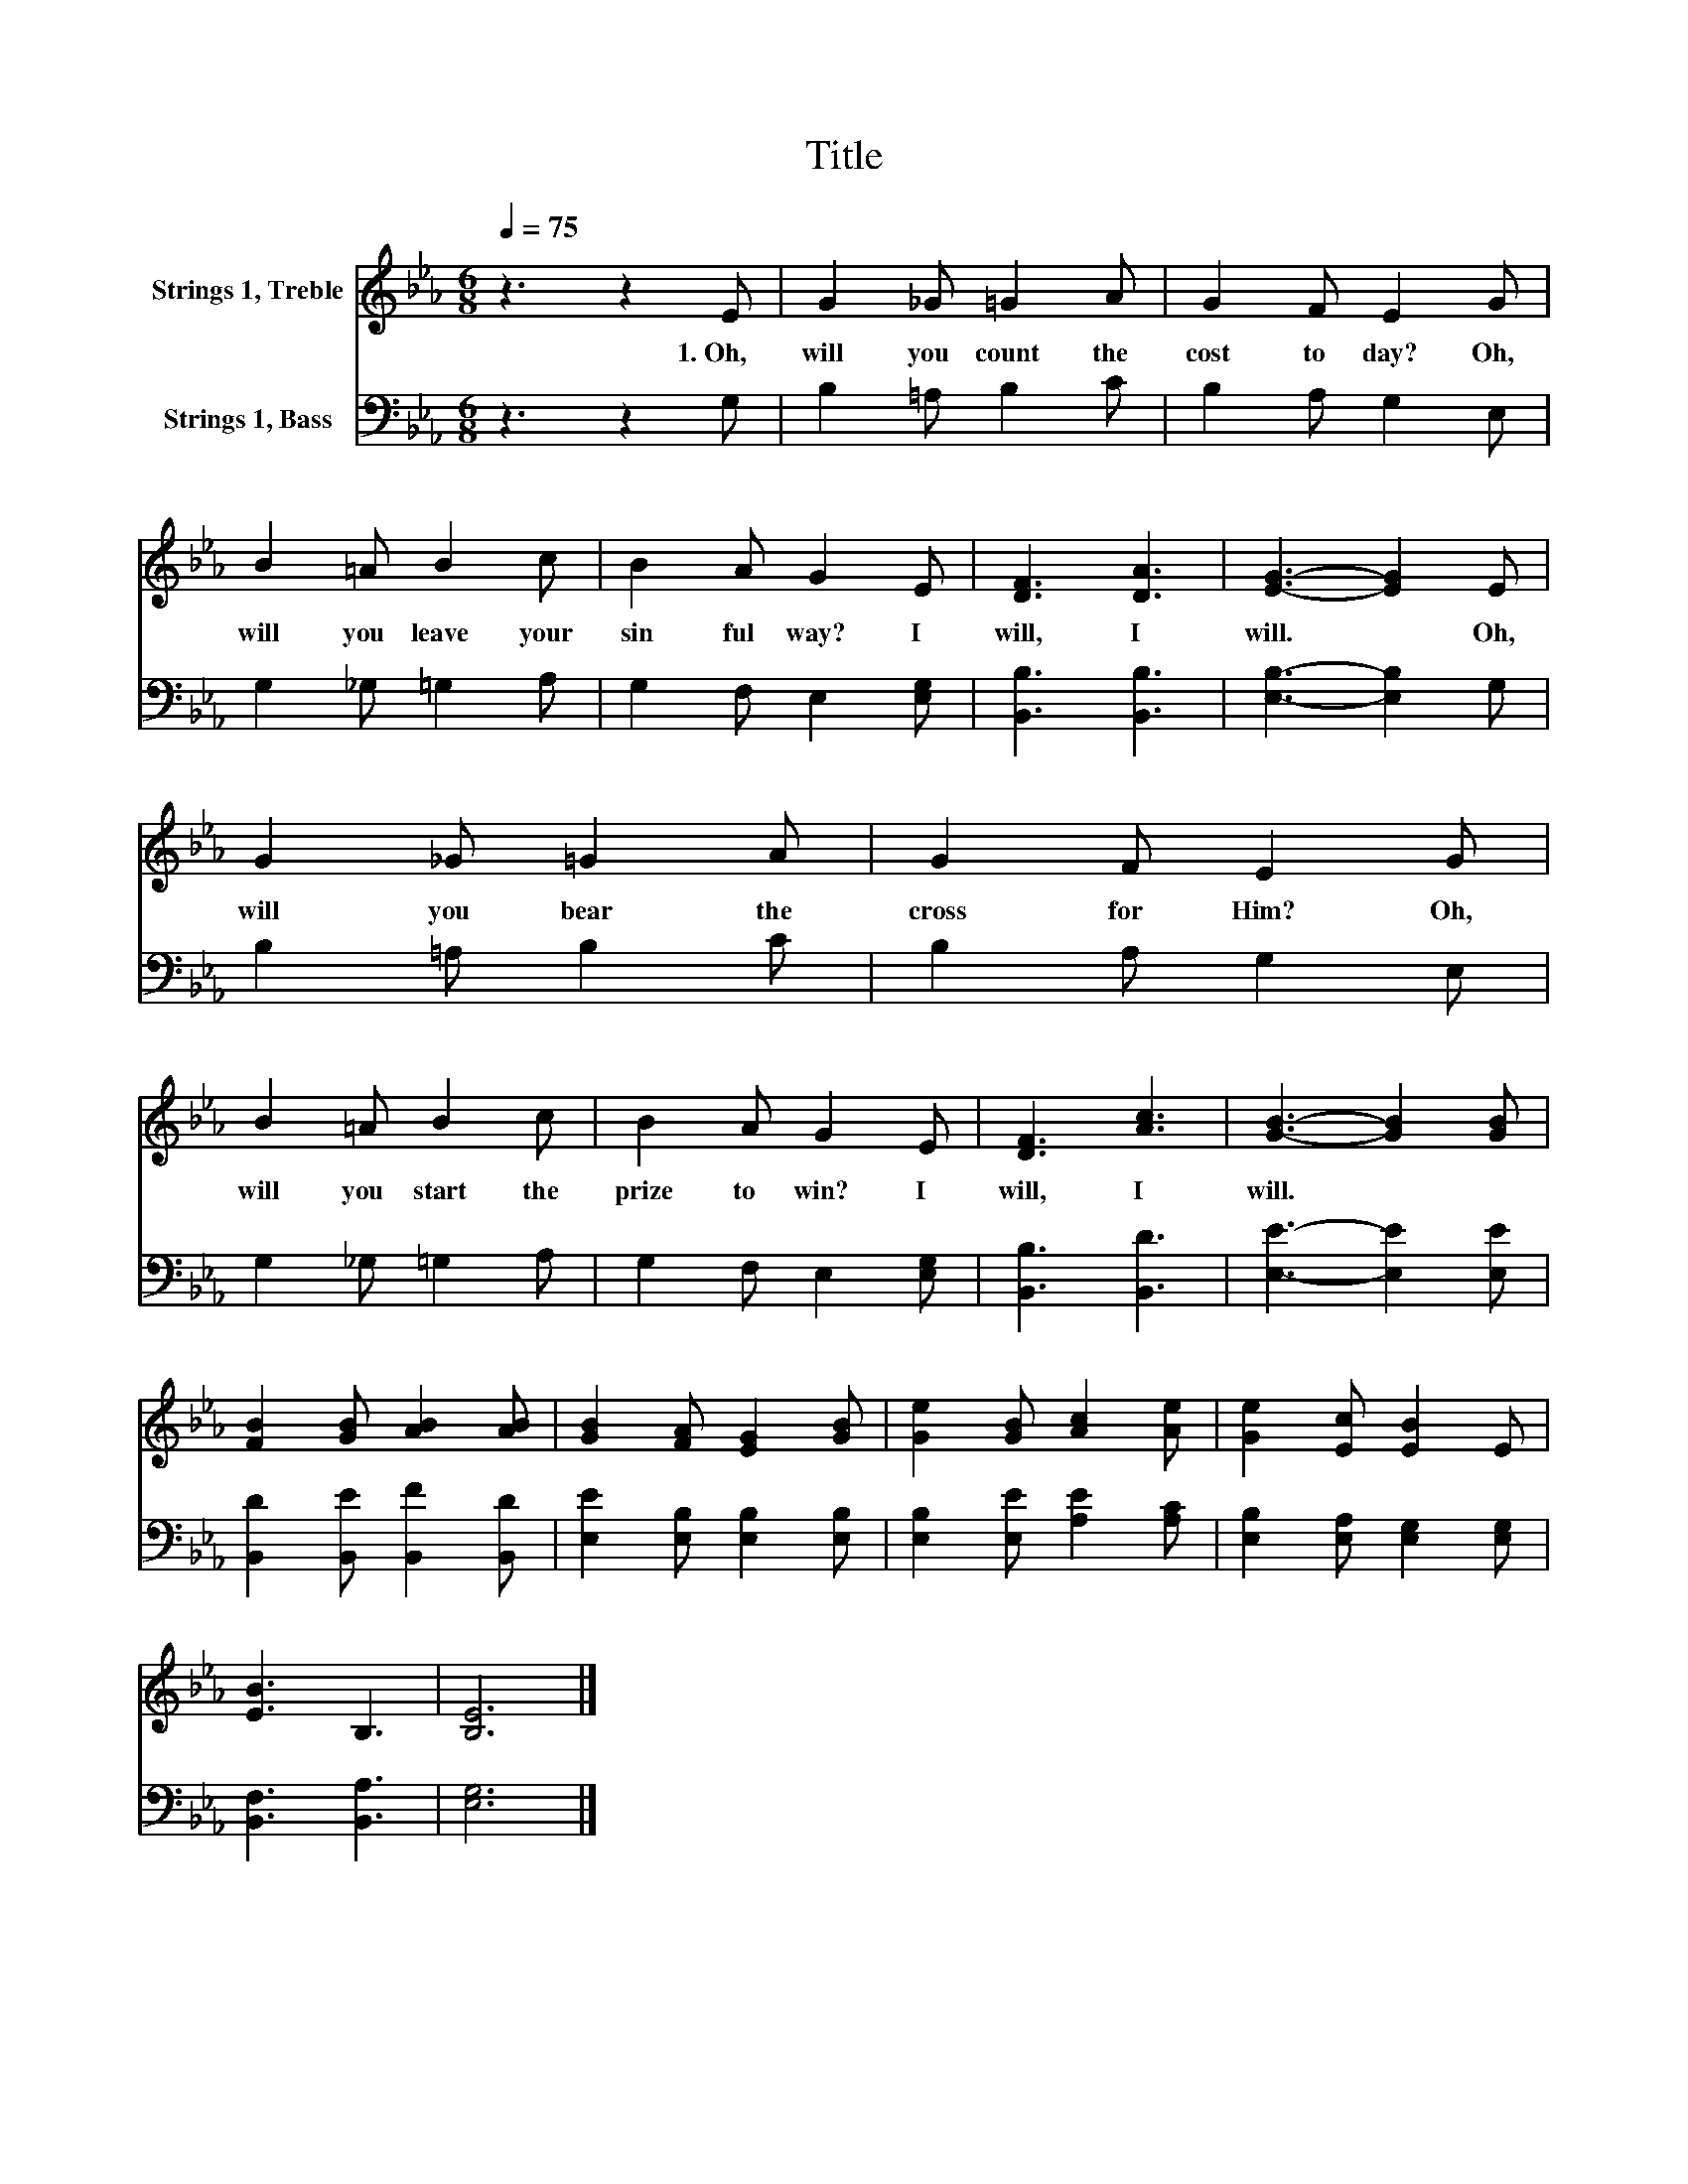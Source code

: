 X:1
T:Title
%%score 1 2
L:1/8
Q:1/4=75
M:6/8
K:Eb
V:1 treble nm="Strings 1, Treble"
V:2 bass nm="Strings 1, Bass"
V:1
 z3 z2 E | G2 _G =G2 A | G2 F E2 G | B2 =A B2 c | B2 A G2 E | [DF]3 [DA]3 | [EG]3- [EG]2 E | %7
w: 1.~Oh,~|will~ you~ count~ the~|cost~ to day?~ Oh,~|will~ you~ leave~ your~|sin ful~ way?~ I~|will,~ I~|will.~ * Oh,~|
 G2 _G =G2 A | G2 F E2 G | B2 =A B2 c | B2 A G2 E | [DF]3 [Ac]3 | [GB]3- [GB]2 [GB] | %13
w: will~ you~ bear~ the~|cross~ for~ Him?~ Oh,~|will~ you~ start~ the~|prize~ to~ win?~ I~|will,~ I~|will.~ * *|
 [FB]2 [GB] [AB]2 [AB] | [GB]2 [FA] [EG]2 [GB] | [Ge]2 [GB] [Ac]2 [Ae] | [Ge]2 [Ec] [EB]2 E | %17
w: ||||
 [EB]3 B,3 | [B,E]6 |] %19
w: ||
V:2
 z3 z2 G, | B,2 =A, B,2 C | B,2 A, G,2 E, | G,2 _G, =G,2 A, | G,2 F, E,2 [E,G,] | %5
 [B,,B,]3 [B,,B,]3 | [E,B,]3- [E,B,]2 G, | B,2 =A, B,2 C | B,2 A, G,2 E, | G,2 _G, =G,2 A, | %10
 G,2 F, E,2 [E,G,] | [B,,B,]3 [B,,D]3 | [E,E]3- [E,E]2 [E,E] | [B,,D]2 [B,,E] [B,,F]2 [B,,D] | %14
 [E,E]2 [E,B,] [E,B,]2 [E,B,] | [E,B,]2 [E,E] [A,E]2 [A,C] | [E,B,]2 [E,A,] [E,G,]2 [E,G,] | %17
 [B,,F,]3 [B,,A,]3 | [E,G,]6 |] %19

